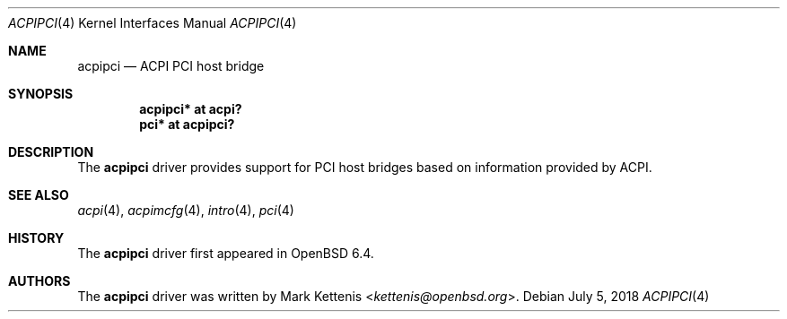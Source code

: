 .\"	$OpenBSD: acpipci.4,v 1.1 2018/07/05 19:26:00 kettenis Exp $
.\"
.\" Copyright (c) 2018 Mark Kettenis <kettenis@openbsd.org>
.\"
.\" Permission to use, copy, modify, and distribute this software for any
.\" purpose with or without fee is hereby granted, provided that the above
.\" copyright notice and this permission notice appear in all copies.
.\"
.\" THE SOFTWARE IS PROVIDED "AS IS" AND THE AUTHOR DISCLAIMS ALL WARRANTIES
.\" WITH REGARD TO THIS SOFTWARE INCLUDING ALL IMPLIED WARRANTIES OF
.\" MERCHANTABILITY AND FITNESS. IN NO EVENT SHALL THE AUTHOR BE LIABLE FOR
.\" ANY SPECIAL, DIRECT, INDIRECT, OR CONSEQUENTIAL DAMAGES OR ANY DAMAGES
.\" WHATSOEVER RESULTING FROM LOSS OF USE, DATA OR PROFITS, WHETHER IN AN
.\" ACTION OF CONTRACT, NEGLIGENCE OR OTHER TORTIOUS ACTION, ARISING OUT OF
.\" OR IN CONNECTION WITH THE USE OR PERFORMANCE OF THIS SOFTWARE.
.\"
.Dd $Mdocdate: July 5 2018 $
.Dt ACPIPCI 4
.Os
.Sh NAME
.Nm acpipci
.Nd ACPI PCI host bridge
.Sh SYNOPSIS
.Cd "acpipci* at acpi?"
.Cd "pci* at acpipci?"
.Sh DESCRIPTION
The
.Nm
driver provides support for PCI host bridges based on information
provided by ACPI.
.Sh SEE ALSO
.Xr acpi 4 ,
.Xr acpimcfg 4 ,
.Xr intro 4 ,
.Xr pci 4
.Sh HISTORY
The
.Nm
driver first appeared in
.Ox 6.4 .
.Sh AUTHORS
.An -nosplit
The
.Nm
driver was written by
.An Mark Kettenis Aq Mt kettenis@openbsd.org .
